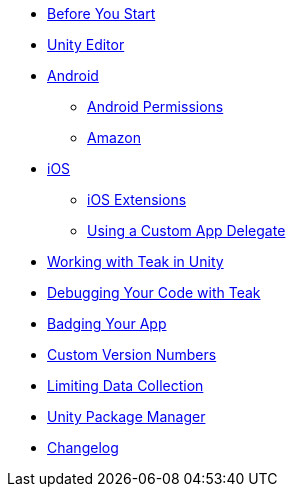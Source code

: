 * xref:page$before-you-start.adoc[Before You Start]
* xref:page$unity-editor.adoc[Unity Editor]
* xref:page$android.adoc[Android]
** xref:page$android-permissions.adoc[Android Permissions]
** xref:page$amazon.adoc[Amazon]
* xref:page$ios.adoc[iOS]
** xref:page$ios-extensions.adoc[iOS Extensions]
** xref:page$custom-app-delegate.adoc[Using a Custom App Delegate]
* xref:page$working-with-unity.adoc[Working with Teak in Unity]
* xref:page$debugging.adoc[Debugging Your Code with Teak]
* xref:page$badging.adoc[Badging Your App]
* xref:page$custom-versions.adoc[Custom Version Numbers]
* xref:page$data-collection.adoc[Limiting Data Collection]
* xref:page$upm.adoc[Unity Package Manager]
* xref:changelog:page$changelog.adoc[Changelog]
